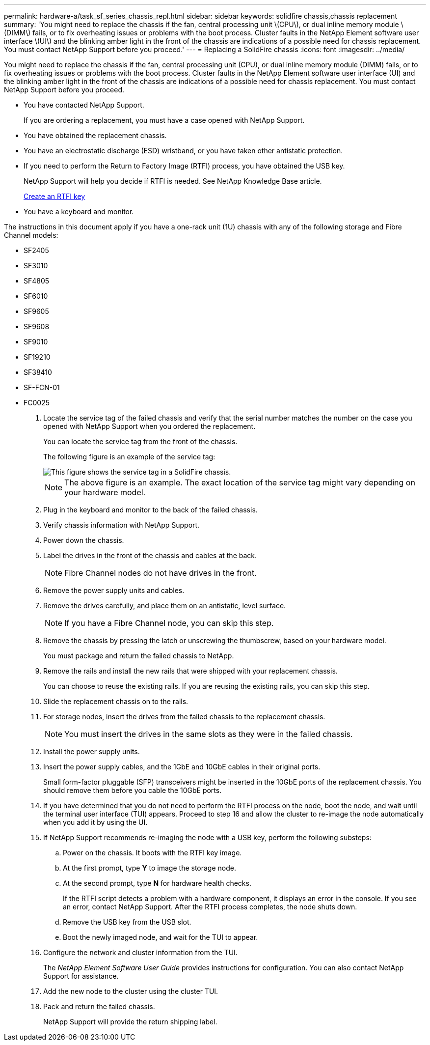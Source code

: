 ---
permalink: hardware-a/task_sf_series_chassis_repl.html
sidebar: sidebar
keywords: solidfire chassis,chassis replacement
summary: 'You might need to replace the chassis if the fan, central processing unit \(CPU\), or dual inline memory module \(DIMM\) fails, or to fix overheating issues or problems with the boot process. Cluster faults in the NetApp Element software user interface \(UI\) and the blinking amber light in the front of the chassis are indications of a possible need for chassis replacement. You must contact NetApp Support before you proceed.'
---
= Replacing a SolidFire chassis
:icons: font
:imagesdir: ../media/

[.lead]
You might need to replace the chassis if the fan, central processing unit (CPU), or dual inline memory module (DIMM) fails, or to fix overheating issues or problems with the boot process. Cluster faults in the NetApp Element software user interface (UI) and the blinking amber light in the front of the chassis are indications of a possible need for chassis replacement. You must contact NetApp Support before you proceed.

* You have contacted NetApp Support.
+
If you are ordering a replacement, you must have a case opened with NetApp Support.

* You have obtained the replacement chassis.
* You have an electrostatic discharge (ESD) wristband, or you have taken other antistatic protection.
* If you need to perform the Return to Factory Image (RTFI) process, you have obtained the USB key.
+
NetApp Support will help you decide if RTFI is needed. See NetApp Knowledge Base article.
+
https://kb.netapp.com/Advice_and_Troubleshooting/Hybrid_Cloud_Infrastructure/NetApp_HCI/How_to_create_an_RTFI_key_to_re-image_a_SolidFire_storage_node[Create an RTFI key]

* You have a keyboard and monitor.

The instructions in this document apply if you have a one-rack unit (1U) chassis with any of the following storage and Fibre Channel models:

* SF2405
* SF3010
* SF4805
* SF6010
* SF9605
* SF9608
* SF9010
* SF19210
* SF38410
* SF-FCN-01
* FC0025

. Locate the service tag of the failed chassis and verify that the serial number matches the number on the case you opened with NetApp Support when you ordered the replacement.
+
You can locate the service tag from the front of the chassis.
+
The following figure is an example of the service tag:
+
image::../media/sf_series_chassis_service_tag.gif[This figure shows the service tag in a SolidFire chassis.]
+
NOTE: The above figure is an example. The exact location of the service tag might vary depending on your hardware model.

. Plug in the keyboard and monitor to the back of the failed chassis.
. Verify chassis information with NetApp Support.
. Power down the chassis.
. Label the drives in the front of the chassis and cables at the back.
+
NOTE: Fibre Channel nodes do not have drives in the front.

. Remove the power supply units and cables.
. Remove the drives carefully, and place them on an antistatic, level surface.
+
NOTE: If you have a Fibre Channel node, you can skip this step.

. Remove the chassis by pressing the latch or unscrewing the thumbscrew, based on your hardware model.
+
You must package and return the failed chassis to NetApp.

. Remove the rails and install the new rails that were shipped with your replacement chassis.
+
You can choose to reuse the existing rails. If you are reusing the existing rails, you can skip this step.

. Slide the replacement chassis on to the rails.
. For storage nodes, insert the drives from the failed chassis to the replacement chassis.
+
NOTE: You must insert the drives in the same slots as they were in the failed chassis.

. Install the power supply units.
. Insert the power supply cables, and the 1GbE and 10GbE cables in their original ports.
+
Small form-factor pluggable (SFP) transceivers might be inserted in the 10GbE ports of the replacement chassis. You should remove them before you cable the 10GbE ports.

. If you have determined that you do not need to perform the RTFI process on the node, boot the node, and wait until the terminal user interface (TUI) appears. Proceed to step 16 and allow the cluster to re-image the node automatically when you add it by using the UI.
. If NetApp Support recommends re-imaging the node with a USB key, perform the following substeps:
 .. Power on the chassis. It boots with the RTFI key image.
 .. At the first prompt, type *Y* to image the storage node.
 .. At the second prompt, type *N* for hardware health checks.
+
If the RTFI script detects a problem with a hardware component, it displays an error in the console. If you see an error, contact NetApp Support. After the RTFI process completes, the node shuts down.

 .. Remove the USB key from the USB slot.
 .. Boot the newly imaged node, and wait for the TUI to appear.
. Configure the network and cluster information from the TUI.
+
The _NetApp Element Software User Guide_ provides instructions for configuration. You can also contact NetApp Support for assistance.

. Add the new node to the cluster using the cluster TUI.
. Pack and return the failed chassis.
+
NetApp Support will provide the return shipping label.
